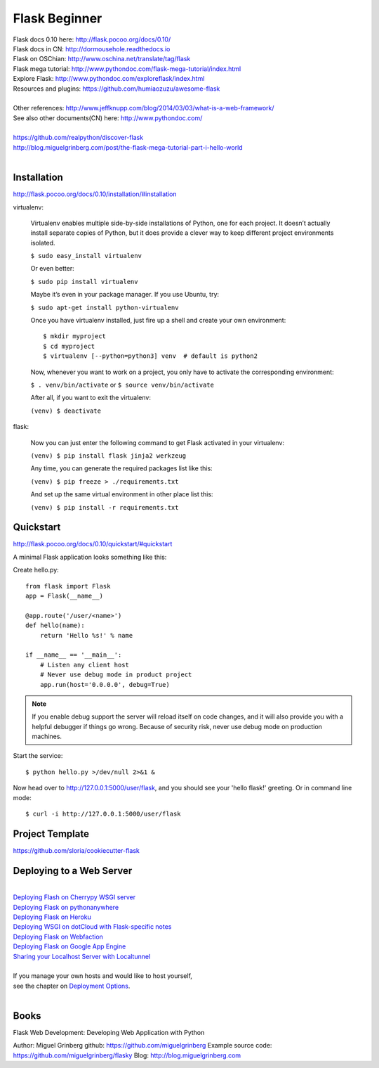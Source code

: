 Flask Beginner
==============

| Flask docs 0.10 here: http://flask.pocoo.org/docs/0.10/
| Flask docs in CN: http://dormousehole.readthedocs.io
| Flask on OSChian: http://www.oschina.net/translate/tag/flask
| Flask mega tutorial: http://www.pythondoc.com/flask-mega-tutorial/index.html
| Explore Flask: http://www.pythondoc.com/exploreflask/index.html
| Resources and plugins: https://github.com/humiaozuzu/awesome-flask
| 
| Other references: http://www.jeffknupp.com/blog/2014/03/03/what-is-a-web-framework/
| See also other documents(CN) here: http://www.pythondoc.com/
|
| https://github.com/realpython/discover-flask
| http://blog.miguelgrinberg.com/post/the-flask-mega-tutorial-part-i-hello-world
|

Installation
------------
http://flask.pocoo.org/docs/0.10/installation/#installation

virtualenv:

    Virtualenv enables multiple side-by-side installations of Python,
    one for each project. It doesn’t actually install separate copies
    of Python, but it does provide a clever way to keep different project
    environments isolated.

    ``$ sudo easy_install virtualenv``

    Or even better:

    ``$ sudo pip install virtualenv``

    Maybe it’s even in your package manager. If you use Ubuntu, try:

    ``$ sudo apt-get install python-virtualenv``

    Once you have virtualenv installed, just fire up a shell and create
    your own environment::

        $ mkdir myproject
        $ cd myproject
        $ virtualenv [--python=python3] venv  # default is python2

    Now, whenever you want to work on a project, you only have to activate
    the corresponding environment:

    ``$ . venv/bin/activate`` or ``$ source venv/bin/activate``

    After all, if you want to exit the virtualenv:

    ``(venv) $ deactivate``

flask:

    Now you can just enter the following command to get Flask activated
    in your virtualenv:

    ``(venv) $ pip install flask jinja2 werkzeug``

    Any time, you can generate the required packages list like this:

    ``(venv) $ pip freeze > ./requirements.txt``

    And set up the same virtual environment in other place list this:

    ``(venv) $ pip install -r requirements.txt``


Quickstart
----------
http://flask.pocoo.org/docs/0.10/quickstart/#quickstart

A minimal Flask application looks something like this:

Create hello.py::

    from flask import Flask                                                                                                                                                                                             
    app = Flask(__name__)

    @app.route('/user/<name>')
    def hello(name):
        return 'Hello %s!' % name

    if __name__ == '__main__':
        # Listen any client host
        # Never use debug mode in product project
        app.run(host='0.0.0.0', debug=True)

.. note::
    If you enable debug support the server will reload itself on code changes,
    and it will also provide you with a helpful debugger if things go wrong.
    Because of security risk, never use debug mode on production machines.

Start the service::

    $ python hello.py >/dev/null 2>&1 &

Now head over to http://127.0.0.1:5000/user/flask, and you should see your
'hello flask!' greeting.  Or in command line mode::

    $ curl -i http://127.0.0.1:5000/user/flask


Project Template
----------------

https://github.com/sloria/cookiecutter-flask


Deploying to a Web Server
-------------------------
|
| `Deploying Flash on Cherrypy WSGI server`_
| `Deploying Flask on pythonanywhere`_
| `Deploying Flask on Heroku`_
| `Deploying WSGI on dotCloud with Flask-specific notes`_
| `Deploying Flask on Webfaction`_
| `Deploying Flask on Google App Engine`_
| `Sharing your Localhost Server with Localtunnel`_
|
| If you manage your own hosts and would like to host yourself,
| see the chapter on `Deployment Options`_.
|

.. _Deploying Flash on Cherrypy WSGI server: http://flask.pocoo.org/snippets/24/
.. _Deploying Flask on pythonanywhere: https://www.pythonanywhere.com/pricing/
.. _Deploying Flask on Heroku: https://devcenter.heroku.com/articles/getting-started-with-python#introduction
.. _Deploying WSGI on dotCloud with Flask-specific notes: http://flask.pocoo.org/snippets/48/
.. _Deploying Flask on Webfaction: http://flask.pocoo.org/snippets/65/
.. _Deploying Flask on Google App Engine: https://github.com/kamalgill/flask-appengine-template
.. _Sharing your Localhost Server with Localtunnel: http://flask.pocoo.org/snippets/89/
.. _Deployment Options: http://flask.pocoo.org/docs/0.10/deploying/#Deployment


Books
-----

Flask Web Development: Developing Web Application with Python

Author: Miguel Grinberg
github: https://github.com/miguelgrinberg
Example source code: https://github.com/miguelgrinberg/flasky
Blog: http://blog.miguelgrinberg.com

